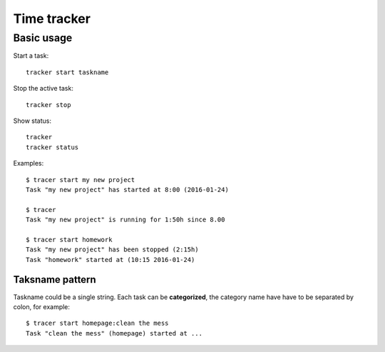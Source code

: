 ================================================================================
                            Time tracker
================================================================================

Basic usage
--------------------------------------------------

Start a task::

    tracker start taskname

Stop the active task::

    tracker stop

Show status::

    tracker
    tracker status

Examples::

    $ tracer start my new project
    Task "my new project" has started at 8:00 (2016-01-24)
    
    $ tracer
    Task "my new project" is running for 1:50h since 8.00

    $ tracer start homework
    Task "my new project" has been stopped (2:15h)
    Task "homework" started at (10:15 2016-01-24)


Taksname pattern
~~~~~~~~~~~~~~~~~~~~~~~~~~~~~~

Taskname could be a single string. Each task can be **categorized**, the category
name have have to be separated by colon, for example::

    $ tracer start homepage:clean the mess
    Task "clean the mess" (homepage) started at ...

